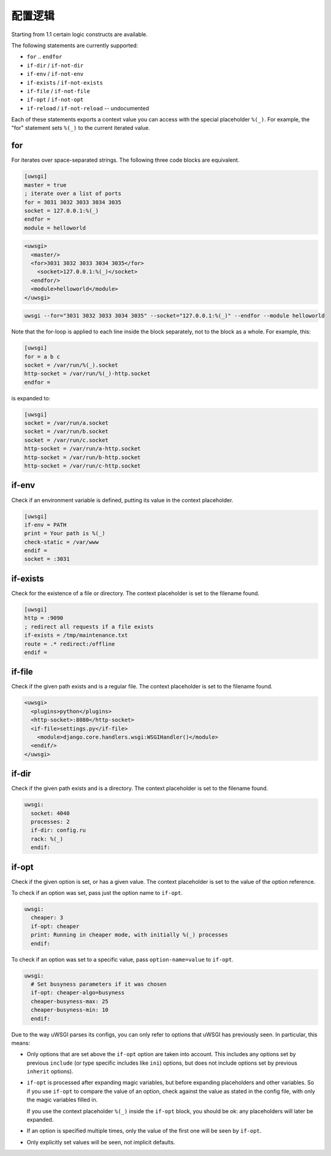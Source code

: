 配置逻辑
===================

Starting from 1.1 certain logic constructs are available.

The following statements are currently supported:

* ``for`` .. ``endfor``
* ``if-dir`` / ``if-not-dir``
* ``if-env`` / ``if-not-env``
* ``if-exists`` / ``if-not-exists``
* ``if-file`` / ``if-not-file``
* ``if-opt`` / ``if-not-opt``
* ``if-reload`` / ``if-not-reload`` -- undocumented

Each of these statements exports a context value you can access with the
special placeholder ``%(_)``. For example, the "for" statement sets ``%(_)`` to
the current iterated value.

.. 警告:: Recursive logic is not supported and will cause uWSGI to promptly exit.

for
---

For iterates over space-separated strings. The following three code blocks are equivalent.

.. code-block:: ini

  [uwsgi]
  master = true
  ; iterate over a list of ports
  for = 3031 3032 3033 3034 3035
  socket = 127.0.0.1:%(_)
  endfor =
  module = helloworld


.. code-block:: xml

  <uwsgi>
    <master/>
    <for>3031 3032 3033 3034 3035</for>
      <socket>127.0.0.1:%(_)</socket>
    <endfor/>
    <module>helloworld</module>
  </uwsgi>


.. code-block:: sh

  uwsgi --for="3031 3032 3033 3034 3035" --socket="127.0.0.1:%(_)" --endfor --module helloworld

Note that the for-loop is applied to each line inside the block
separately, not to the block as a whole. For example, this:

.. code-block:: ini

  [uwsgi]
  for = a b c
  socket = /var/run/%(_).socket
  http-socket = /var/run/%(_)-http.socket
  endfor =

is expanded to:

.. code-block:: ini

  [uwsgi]
  socket = /var/run/a.socket
  socket = /var/run/b.socket
  socket = /var/run/c.socket
  http-socket = /var/run/a-http.socket
  http-socket = /var/run/b-http.socket
  http-socket = /var/run/c-http.socket

if-env
------

Check if an environment variable is defined, putting its value in the context
placeholder.

.. code-block:: ini

  [uwsgi]
  if-env = PATH
  print = Your path is %(_)
  check-static = /var/www
  endif =
  socket = :3031

if-exists
---------

Check for the existence of a file or directory. The context placeholder is set
to the filename found.

.. code-block:: ini

  [uwsgi]  
  http = :9090
  ; redirect all requests if a file exists
  if-exists = /tmp/maintenance.txt
  route = .* redirect:/offline
  endif =

.. 注意:: The above example uses :doc:`InternalRouting`.

if-file
-------

Check if the given path exists and is a regular file. The context placeholder
is set to the filename found.

.. code-block:: xml

  <uwsgi>
    <plugins>python</plugins>
    <http-socket>:8080</http-socket>
    <if-file>settings.py</if-file>
      <module>django.core.handlers.wsgi:WSGIHandler()</module>
    <endif/>
  </uwsgi>

if-dir
------

Check if the given path exists and is a directory. The context placeholder is
set to the filename found.

.. code-block:: yaml

  uwsgi:
    socket: 4040
    processes: 2
    if-dir: config.ru
    rack: %(_)
    endif:

if-opt
------
Check if the given option is set, or has a given value. The context
placeholder is set to the value of the option reference.

To check if an option was set, pass just the option name to ``if-opt``.

.. code-block:: yaml

  uwsgi:
    cheaper: 3
    if-opt: cheaper
    print: Running in cheaper mode, with initially %(_) processes
    endif:

To check if an option was set to a specific value, pass
``option-name=value`` to ``if-opt``.

.. code-block:: yaml

  uwsgi:
    # Set busyness parameters if it was chosen
    if-opt: cheaper-algo=busyness
    cheaper-busyness-max: 25
    cheaper-busyness-min: 10
    endif:

Due to the way uWSGI parses its configs, you can only refer to options
that uWSGI has previously seen. In particular, this means:

* Only options that are set above the ``if-opt`` option are taken into
  account. This includes any options set by previous ``include`` (or
  type specific includes like ``ini``) options, but does not include
  options set by previous ``inherit`` options).
* ``if-opt`` is processed after expanding magic variables, but before
  expanding placeholders and other variables. So if you use ``if-opt``
  to compare the value of an option, check against the value as stated
  in the config file, with only the magic variables filled in.

  If you use the context placeholder ``%(_)`` inside the ``if-opt``
  block, you should be ok: any placeholders will later be expanded.
* If an option is specified multiple times, only the value of the first
  one will be seen by ``if-opt``.
* Only explicitly set values will be seen, not implicit defaults.

.. seealso:: :doc:`ParsingOrder`
